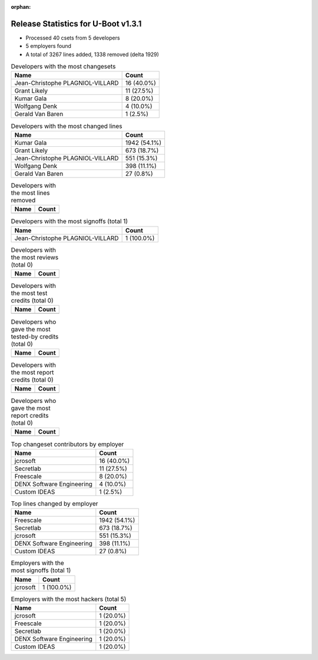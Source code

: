 :orphan:

Release Statistics for U-Boot v1.3.1
====================================

* Processed 40 csets from 5 developers

* 5 employers found

* A total of 3267 lines added, 1338 removed (delta 1929)

.. table:: Developers with the most changesets
   :widths: auto

   ================================  =====
   Name                              Count
   ================================  =====
   Jean-Christophe PLAGNIOL-VILLARD  16 (40.0%)
   Grant Likely                      11 (27.5%)
   Kumar Gala                        8 (20.0%)
   Wolfgang Denk                     4 (10.0%)
   Gerald Van Baren                  1 (2.5%)
   ================================  =====


.. table:: Developers with the most changed lines
   :widths: auto

   ================================  =====
   Name                              Count
   ================================  =====
   Kumar Gala                        1942 (54.1%)
   Grant Likely                      673 (18.7%)
   Jean-Christophe PLAGNIOL-VILLARD  551 (15.3%)
   Wolfgang Denk                     398 (11.1%)
   Gerald Van Baren                  27 (0.8%)
   ================================  =====


.. table:: Developers with the most lines removed
   :widths: auto

   ================================  =====
   Name                              Count
   ================================  =====
   ================================  =====


.. table:: Developers with the most signoffs (total 1)
   :widths: auto

   ================================  =====
   Name                              Count
   ================================  =====
   Jean-Christophe PLAGNIOL-VILLARD  1 (100.0%)
   ================================  =====


.. table:: Developers with the most reviews (total 0)
   :widths: auto

   ================================  =====
   Name                              Count
   ================================  =====
   ================================  =====


.. table:: Developers with the most test credits (total 0)
   :widths: auto

   ================================  =====
   Name                              Count
   ================================  =====
   ================================  =====


.. table:: Developers who gave the most tested-by credits (total 0)
   :widths: auto

   ================================  =====
   Name                              Count
   ================================  =====
   ================================  =====


.. table:: Developers with the most report credits (total 0)
   :widths: auto

   ================================  =====
   Name                              Count
   ================================  =====
   ================================  =====


.. table:: Developers who gave the most report credits (total 0)
   :widths: auto

   ================================  =====
   Name                              Count
   ================================  =====
   ================================  =====


.. table:: Top changeset contributors by employer
   :widths: auto

   ================================  =====
   Name                              Count
   ================================  =====
   jcrosoft                          16 (40.0%)
   Secretlab                         11 (27.5%)
   Freescale                         8 (20.0%)
   DENX Software Engineering         4 (10.0%)
   Custom IDEAS                      1 (2.5%)
   ================================  =====


.. table:: Top lines changed by employer
   :widths: auto

   ================================  =====
   Name                              Count
   ================================  =====
   Freescale                         1942 (54.1%)
   Secretlab                         673 (18.7%)
   jcrosoft                          551 (15.3%)
   DENX Software Engineering         398 (11.1%)
   Custom IDEAS                      27 (0.8%)
   ================================  =====


.. table:: Employers with the most signoffs (total 1)
   :widths: auto

   ================================  =====
   Name                              Count
   ================================  =====
   jcrosoft                          1 (100.0%)
   ================================  =====


.. table:: Employers with the most hackers (total 5)
   :widths: auto

   ================================  =====
   Name                              Count
   ================================  =====
   jcrosoft                          1 (20.0%)
   Freescale                         1 (20.0%)
   Secretlab                         1 (20.0%)
   DENX Software Engineering         1 (20.0%)
   Custom IDEAS                      1 (20.0%)
   ================================  =====
